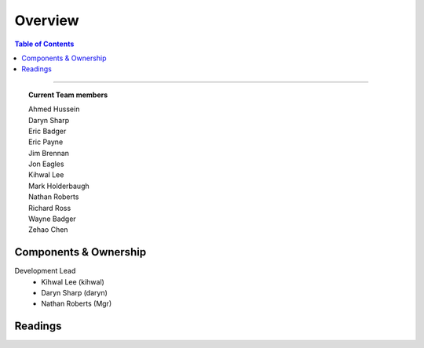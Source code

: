 ********
Overview
********

.. contents:: Table of Contents
  :local:
  :depth: 3

-----------

.. topic:: Current Team members

		| Ahmed Hussein
		| Daryn Sharp
		| Eric Badger
		| Eric Payne
		| Jim Brennan
		| Jon Eagles
		| Kihwal Lee
		| Mark Holderbaugh
		| Nathan Roberts
		| Richard Ross
		| Wayne Badger
		| Zehao Chen


Components & Ownership
======================

Development Lead
	* Kihwal Lee (kihwal)
	* Daryn Sharp (daryn)
	* Nathan Roberts (Mgr)


Readings
========
